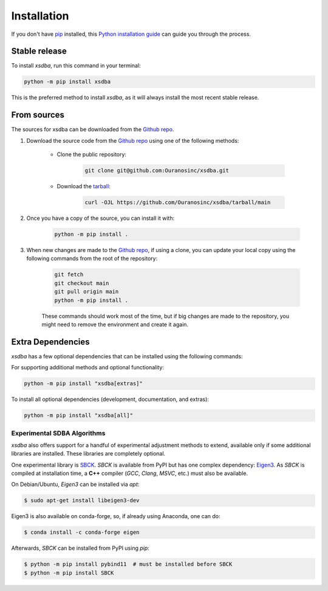 ============
Installation
============

..
    We strongly recommend installing xsdba in an Anaconda Python environment.
    Furthermore, due to the complexity of some packages, the default dependency solver can take a long time to resolve the environment.
    If `mamba` is not already your default solver, consider running the following commands in order to speed up the process:

        .. code-block:: console

            conda install -n base conda-libmamba-solver
            conda config --set solver libmamba

If you don't have `pip`_ installed, this `Python installation guide`_ can guide you through the process.

.. _pip: https://pip.pypa.io
.. _Python installation guide: http://docs.python-guide.org/en/latest/starting/installation/

Stable release
--------------

To install `xsdba`, run this command in your terminal:

.. code-block:: console

    python -m pip install xsdba

..
    .. code-block:: console

        conda install xsdba

This is the preferred method to install `xsdba`, as it will always install the most recent stable release.

From sources
------------

The sources for xsdba can be downloaded from the `Github repo`_.

#. Download the source code from the `Github repo`_ using one of the following methods:

    * Clone the public repository:

        .. code-block:: console

            git clone git@github.com:Ouranosinc/xsdba.git

    * Download the `tarball <https://github.com/Ouranosinc/xsdba/tarball/main>`_:

        .. code-block:: console

            curl -OJL https://github.com/Ouranosinc/xsdba/tarball/main

#. Once you have a copy of the source, you can install it with:

    .. code-block:: console

        python -m pip install .

    ..
        .. code-block:: console

            conda env create -f environment-dev.yml
            conda activate xsdba-dev
            make dev

        If you are on Windows, replace the ``make dev`` command with the following:

        .. code-block:: console

            python -m pip install -e ".[dev]"

        Even if you do not intend to contribute to `xsdba`, we favor using `environment-dev.yml` over `environment.yml` because it includes additional packages that are used to run all the examples provided in the documentation.
        If for some reason you wish to install the `PyPI` version of `xsdba` into an existing Anaconda environment (*not recommended if requirements are not met*), only run the last command above.

#. When new changes are made to the `Github repo`_, if using a clone, you can update your local copy using the following commands from the root of the repository:

    .. code-block:: console

        git fetch
        git checkout main
        git pull origin main
        python -m pip install .

    ..
        .. code-block:: console

            git fetch
            git checkout main
            git pull origin main
            conda env update -n xsdba-dev -f environment-dev.yml
            conda activate xsdba-dev
            make dev

    These commands should work most of the time, but if big changes are made to the repository, you might need to remove the environment and create it again.

.. _Github repo: https://github.com/Ouranosinc/xsdba


.. _extra-dependencies:

Extra Dependencies
------------------

`xsdba` has a few optional dependencies that can be installed using the following commands:

For supporting additional methods and optional functionality:

.. code-block:: console

    python -m pip install "xsdba[extras]"

To install all optional dependencies (development, documentation, and extras):

.. code-block:: console

    python -m pip install "xsdba[all]"


Experimental SDBA Algorithms
^^^^^^^^^^^^^^^^^^^^^^^^^^^^

`xsdba` also offers support for a handful of experimental adjustment methods to extend, available only if some additional libraries are installed. These libraries are completely optional.

One experimental library is `SBCK`_. `SBCK` is available from PyPI but has one complex dependency: `Eigen3`_.
As `SBCK` is compiled at installation time, a **C++** compiler (`GCC`, `Clang`, `MSVC`, etc.) must also be available.

On Debian/Ubuntu, `Eigen3` can be installed via `apt`:

.. code-block:: console

    $ sudo apt-get install libeigen3-dev

Eigen3 is also available on conda-forge, so, if already using Anaconda, one can do:

.. code-block:: console

    $ conda install -c conda-forge eigen

Afterwards, `SBCK` can be installed from PyPI using `pip`:

.. code-block:: console

    $ python -m pip install pybind11  # must be installed before SBCK
    $ python -m pip install SBCK

.. _SBCK: https://github.com/yrobink/SBCK
.. _Eigen3: https://eigen.tuxfamily.org/index.php
